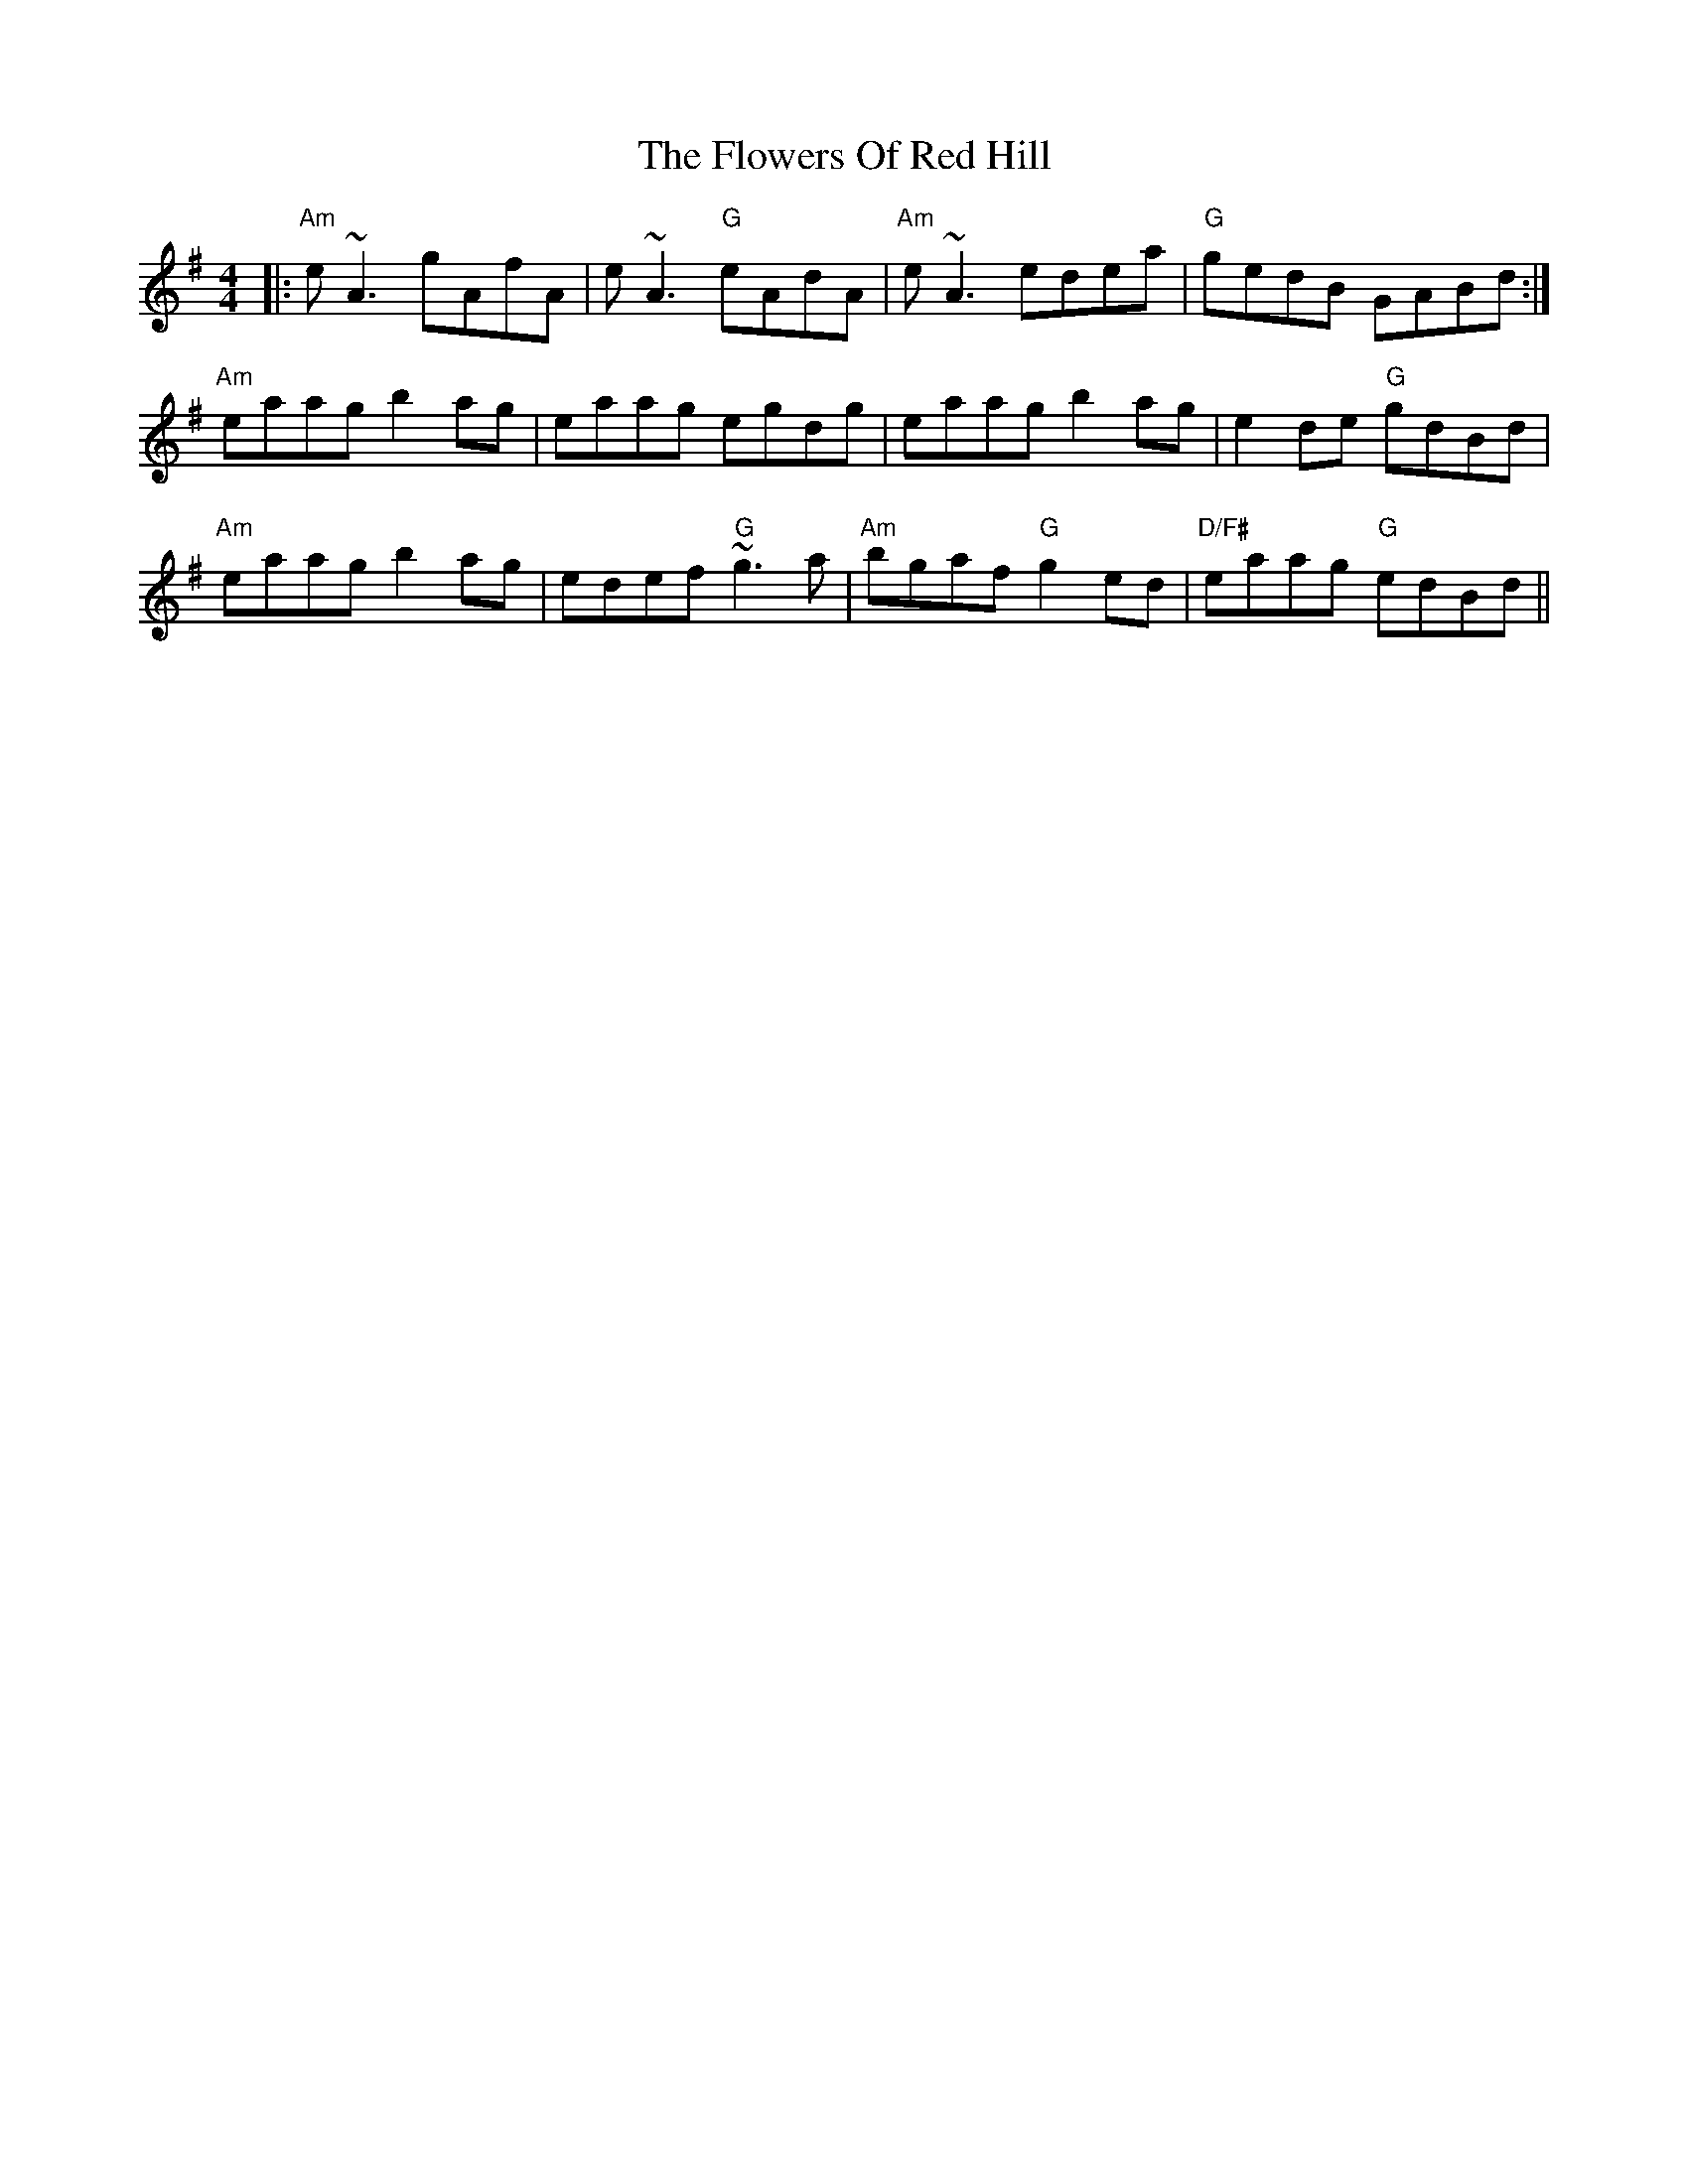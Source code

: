 X: 13518
T: Flowers Of Red Hill, The
R: reel
M: 4/4
K: Adorian
|:"Am"e~A3 gAfA|e~A3 "G"eAdA|"Am"e~A3 edea|"G"gedB GABd:|
"Am"eaag b2ag|eaag egdg|eaag b2ag|e2de "G"gdBd|
"Am"eaag b2ag|edef "G"~g3a|"Am"bgaf "G"g2ed|"D/F#"eaag "G"edBd||

